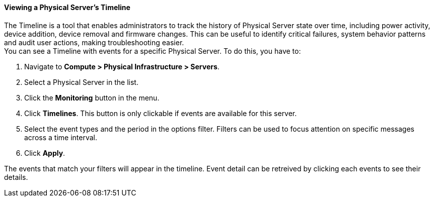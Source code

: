 ==== Viewing a Physical Server's Timeline
The Timeline is a tool that enables administrators to track the history of Physical Server state over time, including power activity, device addition, device removal and firmware changes. This can be useful to identify critical failures, system behavior patterns and audit user actions, making troubleshooting easier. +
You can see a Timeline with events for a specific Physical Server. To do this, you have to:

. Navigate to *Compute > Physical Infrastructure > Servers*.
. Select a Physical Server in the list.
. Click the *Monitoring* button in the menu.
. Click *Timelines*. This button is only clickable if events are available for this server. 
. Select the event types and the period in the options filter. Filters can be used to focus attention on specific messages across a time interval.
. Click *Apply*.

The events that match your filters will appear in the timeline. Event detail can be retreived by clicking each events to see their details. 